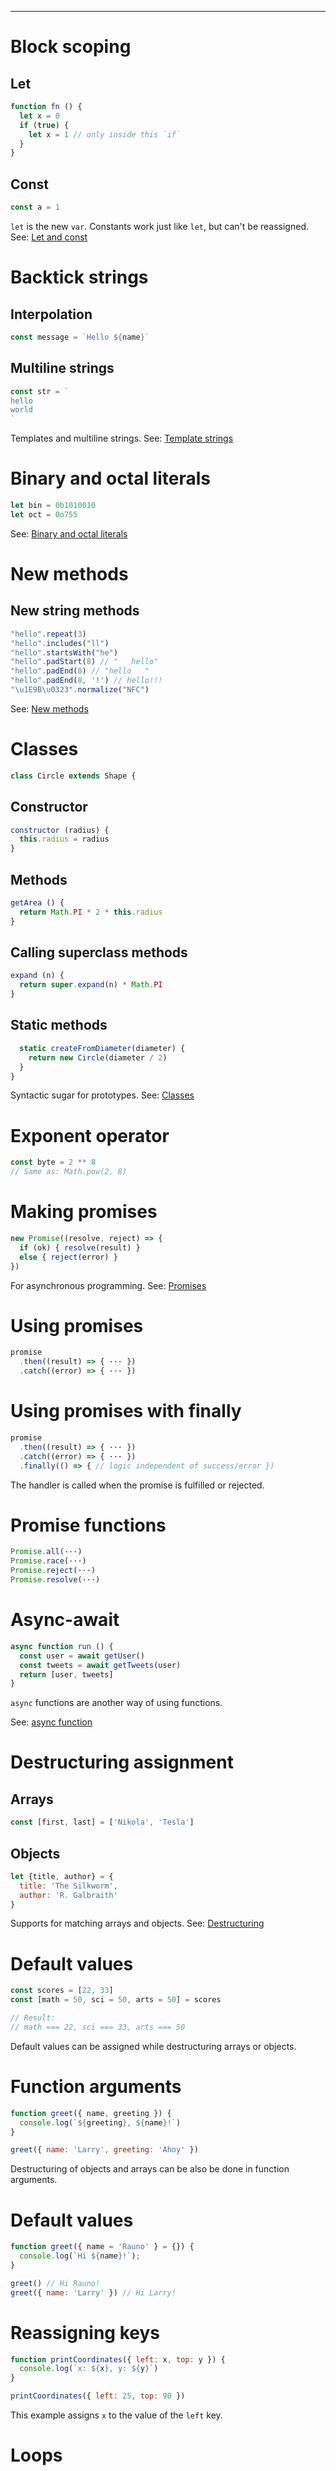 #+TITLE: 
#+COMMAND: es6
#+CATEGORY: 
#+SOURCE: https://github.com/rstacruz/cheatsheets/blob/master/es6.md

--------------

* Block scoping
  :PROPERTIES:
  :CUSTOM_ID: block-scoping
  :END:

** Let
   :PROPERTIES:
   :CUSTOM_ID: let
   :END:

#+BEGIN_SRC js
  function fn () {
    let x = 0
    if (true) {
      let x = 1 // only inside this `if`
    }
  }
#+END_SRC

** Const
   :PROPERTIES:
   :CUSTOM_ID: const
   :END:

#+BEGIN_SRC js
  const a = 1
#+END_SRC

=let= is the new =var=. Constants work just like =let=, but can't be
reassigned. See: [[https://babeljs.io/learn-es2015/#let--const][Let and
const]]

* Backtick strings
  :PROPERTIES:
  :CUSTOM_ID: backtick-strings
  :END:

** Interpolation
   :PROPERTIES:
   :CUSTOM_ID: interpolation
   :END:

#+BEGIN_SRC js
  const message = `Hello ${name}`
#+END_SRC

** Multiline strings
   :PROPERTIES:
   :CUSTOM_ID: multiline-strings
   :END:

#+BEGIN_SRC js
  const str = `
  hello
  world
  `
#+END_SRC

Templates and multiline strings. See:
[[https://babeljs.io/learn-es2015/#template-strings][Template strings]]

* Binary and octal literals
  :PROPERTIES:
  :CUSTOM_ID: binary-and-octal-literals
  :END:

#+BEGIN_SRC js
  let bin = 0b1010010
  let oct = 0o755
#+END_SRC

See:
[[https://babeljs.io/learn-es2015/#binary-and-octal-literals][Binary and
octal literals]]

* New methods
  :PROPERTIES:
  :CUSTOM_ID: new-methods
  :END:

** New string methods
   :PROPERTIES:
   :CUSTOM_ID: new-string-methods
   :END:

#+BEGIN_SRC js
  "hello".repeat(3)
  "hello".includes("ll")
  "hello".startsWith("he")
  "hello".padStart(8) // "   hello"
  "hello".padEnd(8) // "hello   " 
  "hello".padEnd(8, '!') // hello!!!
  "\u1E9B\u0323".normalize("NFC")
#+END_SRC

See:
[[https://babeljs.io/learn-es2015/#math--number--string--object-apis][New
methods]]

* Classes
  :PROPERTIES:
  :CUSTOM_ID: classes
  :END:

#+BEGIN_SRC js
  class Circle extends Shape {
#+END_SRC

** Constructor
   :PROPERTIES:
   :CUSTOM_ID: constructor
   :END:

#+BEGIN_SRC js
    constructor (radius) {
      this.radius = radius
    }
#+END_SRC

** Methods
   :PROPERTIES:
   :CUSTOM_ID: methods
   :END:

#+BEGIN_SRC js
    getArea () {
      return Math.PI * 2 * this.radius
    }
#+END_SRC

** Calling superclass methods
   :PROPERTIES:
   :CUSTOM_ID: calling-superclass-methods
   :END:

#+BEGIN_SRC js
    expand (n) {
      return super.expand(n) * Math.PI
    }
#+END_SRC

** Static methods
   :PROPERTIES:
   :CUSTOM_ID: static-methods
   :END:

#+BEGIN_SRC js
    static createFromDiameter(diameter) {
      return new Circle(diameter / 2)
    }
  }
#+END_SRC

Syntactic sugar for prototypes. See:
[[https://babeljs.io/learn-es2015/#classes][Classes]]

* Exponent operator
  :PROPERTIES:
  :CUSTOM_ID: exponent-operator
  :END:

#+BEGIN_SRC js
  const byte = 2 ** 8
  // Same as: Math.pow(2, 8)
#+END_SRC

* Making promises
  :PROPERTIES:
  :CUSTOM_ID: making-promises
  :END:

#+BEGIN_SRC js
  new Promise((resolve, reject) => {
    if (ok) { resolve(result) }
    else { reject(error) }
  })
#+END_SRC

For asynchronous programming. See:
[[https://babeljs.io/learn-es2015/#promises][Promises]]

* Using promises
  :PROPERTIES:
  :CUSTOM_ID: using-promises
  :END:

#+BEGIN_SRC js
  promise
    .then((result) => { ··· })
    .catch((error) => { ··· })
#+END_SRC

* Using promises with finally
  :PROPERTIES:
  :CUSTOM_ID: using-promises-with-finally
  :END:

#+BEGIN_SRC js
  promise
    .then((result) => { ··· })
    .catch((error) => { ··· })
    .finally(() => { // logic independent of success/error })
#+END_SRC

The handler is called when the promise is fulfilled or rejected.

* Promise functions
  :PROPERTIES:
  :CUSTOM_ID: promise-functions
  :END:

#+BEGIN_SRC js
  Promise.all(···)
  Promise.race(···)
  Promise.reject(···)
  Promise.resolve(···)
#+END_SRC

* Async-await
  :PROPERTIES:
  :CUSTOM_ID: async-await
  :END:

#+BEGIN_SRC js
  async function run () {
    const user = await getUser()
    const tweets = await getTweets(user)
    return [user, tweets]
  }
#+END_SRC

=async= functions are another way of using functions.

See:
[[https://developer.mozilla.org/en-US/docs/Web/JavaScript/Reference/Statements/async_function][async
function]]

* Destructuring assignment
  :PROPERTIES:
  :CUSTOM_ID: destructuring-assignment
  :END:

** Arrays
   :PROPERTIES:
   :CUSTOM_ID: arrays
   :END:

#+BEGIN_SRC js
  const [first, last] = ['Nikola', 'Tesla']
#+END_SRC

** Objects
   :PROPERTIES:
   :CUSTOM_ID: objects
   :END:

#+BEGIN_SRC js
  let {title, author} = {
    title: 'The Silkworm',
    author: 'R. Galbraith'
  }
#+END_SRC

Supports for matching arrays and objects. See:
[[https://babeljs.io/learn-es2015/#destructuring][Destructuring]]

* Default values
  :PROPERTIES:
  :CUSTOM_ID: default-values
  :END:

#+BEGIN_SRC js
  const scores = [22, 33]
  const [math = 50, sci = 50, arts = 50] = scores
#+END_SRC

#+BEGIN_SRC js
  // Result:
  // math === 22, sci === 33, arts === 50
#+END_SRC

Default values can be assigned while destructuring arrays or objects.

* Function arguments
  :PROPERTIES:
  :CUSTOM_ID: function-arguments
  :END:

#+BEGIN_SRC js
  function greet({ name, greeting }) {
    console.log(`${greeting}, ${name}!`)
  }
#+END_SRC

#+BEGIN_SRC js
  greet({ name: 'Larry', greeting: 'Ahoy' })
#+END_SRC

Destructuring of objects and arrays can be also be done in function
arguments.

* Default values
  :PROPERTIES:
  :CUSTOM_ID: default-values-1
  :END:

#+BEGIN_SRC js
  function greet({ name = 'Rauno' } = {}) {
    console.log(`Hi ${name}!`);
  }
#+END_SRC

#+BEGIN_SRC js
  greet() // Hi Rauno!
  greet({ name: 'Larry' }) // Hi Larry!
#+END_SRC

* Reassigning keys
  :PROPERTIES:
  :CUSTOM_ID: reassigning-keys
  :END:

#+BEGIN_SRC js
  function printCoordinates({ left: x, top: y }) {
    console.log(`x: ${x}, y: ${y}`)
  }
#+END_SRC

#+BEGIN_SRC js
  printCoordinates({ left: 25, top: 90 })
#+END_SRC

This example assigns =x= to the value of the =left= key.

* Loops
  :PROPERTIES:
  :CUSTOM_ID: loops
  :END:

#+BEGIN_SRC js
  for (let {title, artist} of songs) {
    ···
  }
#+END_SRC

The assignment expressions work in loops, too.

* Object destructuring
  :PROPERTIES:
  :CUSTOM_ID: object-destructuring
  :END:

#+BEGIN_SRC js
  const { id, ...detail } = song;
#+END_SRC

Extract some keys individually and remaining keys in the object using
rest (...) operator

* Object spread
  :PROPERTIES:
  :CUSTOM_ID: object-spread
  :END:

** with Object spread
   :PROPERTIES:
   :CUSTOM_ID: with-object-spread
   :END:

#+BEGIN_SRC js
  const options = {
    ...defaults,
    visible: true
  }
#+END_SRC

** without Object spread
   :PROPERTIES:
   :CUSTOM_ID: without-object-spread
   :END:

#+BEGIN_SRC js
  const options = Object.assign(
    {}, defaults,
    { visible: true })
#+END_SRC

The Object spread operator lets you build new objects from other
objects.

See:
[[https://developer.mozilla.org/en-US/docs/Web/JavaScript/Reference/Operators/Spread_operator][Object
spread]]

* Array spread
  :PROPERTIES:
  :CUSTOM_ID: array-spread
  :END:

** with Array spread
   :PROPERTIES:
   :CUSTOM_ID: with-array-spread
   :END:

#+BEGIN_SRC js
  const users = [
    ...admins,
    ...editors,
    'rstacruz'
  ]
#+END_SRC

** without Array spread
   :PROPERTIES:
   :CUSTOM_ID: without-array-spread
   :END:

#+BEGIN_SRC js
  const users = admins
    .concat(editors)
    .concat([ 'rstacruz' ])
#+END_SRC

The spread operator lets you build new arrays in the same way.

See:
[[https://developer.mozilla.org/en-US/docs/Web/JavaScript/Reference/Operators/Spread_operator][Spread
operator]]

* Function arguments
  :PROPERTIES:
  :CUSTOM_ID: function-arguments-1
  :END:

** Default arguments
   :PROPERTIES:
   :CUSTOM_ID: default-arguments
   :END:

#+BEGIN_SRC js
  function greet (name = 'Jerry') {
    return `Hello ${name}`
  }
#+END_SRC

** Rest arguments
   :PROPERTIES:
   :CUSTOM_ID: rest-arguments
   :END:

#+BEGIN_SRC js
  function fn(x, ...y) {
    // y is an Array
    return x * y.length
  }
#+END_SRC

** Spread
   :PROPERTIES:
   :CUSTOM_ID: spread-1
   :END:

#+BEGIN_SRC js
  fn(...[1, 2, 3])
  // same as fn(1, 2, 3)
#+END_SRC

Default, rest, spread. See:
[[https://babeljs.io/learn-es2015/#default--rest--spread][Function
arguments]]

* Fat arrows
  :PROPERTIES:
  :CUSTOM_ID: fat-arrows
  :END:

** Fat arrows
   :PROPERTIES:
   :CUSTOM_ID: fat-arrows-1
   :END:

#+BEGIN_SRC js
  setTimeout(() => {
    ···
  })
#+END_SRC

** With arguments
   :PROPERTIES:
   :CUSTOM_ID: with-arguments
   :END:

#+BEGIN_SRC js
  readFile('text.txt', (err, data) => {
    ...
  })
#+END_SRC

** Implicit return
   :PROPERTIES:
   :CUSTOM_ID: implicit-return
   :END:

#+BEGIN_SRC js
  numbers.map(n => n * 2)
  // No curly braces = implicit return
  // Same as: numbers.map(function (n) { return n * 2 })
  numbers.map(n => ({
    result: n * 2
  })
  // Implicitly returning objects requires parentheses around the object
#+END_SRC

Like functions but with =this= preserved. See:
[[https://babeljs.io/learn-es2015/#arrows-and-lexical-this][Fat arrows]]

* Shorthand syntax
  :PROPERTIES:
  :CUSTOM_ID: shorthand-syntax
  :END:

#+BEGIN_SRC js
  module.exports = { hello, bye }
  // Same as: module.exports = { hello: hello, bye: bye }
#+END_SRC

See: [[https://babeljs.io/learn-es2015/#enhanced-object-literals][Object
literal enhancements]]

* Methods
  :PROPERTIES:
  :CUSTOM_ID: methods-1
  :END:

#+BEGIN_SRC js
  const App = {
    start () {
      console.log('running')
    }
  }
  // Same as: App = { start: function () {···} }
#+END_SRC

See: [[https://babeljs.io/learn-es2015/#enhanced-object-literals][Object
literal enhancements]]

* Getters and setters
  :PROPERTIES:
  :CUSTOM_ID: getters-and-setters
  :END:

#+BEGIN_SRC js
  const App = {
    get closed () {
      return this.status === 'closed'
    },
    set closed (value) {
      this.status = value ? 'closed' : 'open'
    }
  }
#+END_SRC

See: [[https://babeljs.io/learn-es2015/#enhanced-object-literals][Object
literal enhancements]]

* Computed property names
  :PROPERTIES:
  :CUSTOM_ID: computed-property-names
  :END:

#+BEGIN_SRC js
  let event = 'click'
  let handlers = {
    [`on${event}`]: true
  }
  // Same as: handlers = { 'onclick': true }
#+END_SRC

See: [[https://babeljs.io/learn-es2015/#enhanced-object-literals][Object
literal enhancements]]

* Extract values
  :PROPERTIES:
  :CUSTOM_ID: extract-values
  :END:

#+BEGIN_SRC js
  const fatherJS = { age: 57, name: "Brendan Eich" }

  Object.values(fatherJS)
  // [57, "Brendan Eich"]
  Object.entries(fatherJS)
  // [["age", 57], ["name", "Brendan Eich"]]
#+END_SRC

* Imports
  :PROPERTIES:
  :CUSTOM_ID: imports
  :END:

#+BEGIN_SRC js
  import 'helpers'
  // aka: require('···')
#+END_SRC

#+BEGIN_SRC js
  import Express from 'express'
  // aka: const Express = require('···').default || require('···')
#+END_SRC

#+BEGIN_SRC js
  import { indent } from 'helpers'
  // aka: const indent = require('···').indent
#+END_SRC

#+BEGIN_SRC js
  import * as Helpers from 'helpers'
  // aka: const Helpers = require('···')
#+END_SRC

#+BEGIN_SRC js
  import { indentSpaces as indent } from 'helpers'
  // aka: const indent = require('···').indentSpaces
#+END_SRC

=import= is the new =require()=. See:
[[https://babeljs.io/learn-es2015/#modules][Module imports]]

* Exports
  :PROPERTIES:
  :CUSTOM_ID: exports
  :END:

#+BEGIN_SRC js
  export default function () { ··· }
  // aka: module.exports.default = ···
#+END_SRC

#+BEGIN_SRC js
  export function mymethod () { ··· }
  // aka: module.exports.mymethod = ···
#+END_SRC

#+BEGIN_SRC js
  export const pi = 3.14159
  // aka: module.exports.pi = ···
#+END_SRC

=export= is the new =module.exports=. See:
[[https://babeljs.io/learn-es2015/#modules][Module exports]]

* Generators
  :PROPERTIES:
  :CUSTOM_ID: generators-1
  :END:

#+BEGIN_SRC js
  function* idMaker () {
    let id = 0
    while (true) { yield id++ }
  }
#+END_SRC

#+BEGIN_SRC js
  let gen = idMaker()
  gen.next().value  // → 0
  gen.next().value  // → 1
  gen.next().value  // → 2
#+END_SRC

It's complicated. See:
[[https://babeljs.io/learn-es2015/#generators][Generators]]

* For..of iteration
  :PROPERTIES:
  :CUSTOM_ID: forof-iteration
  :END:

#+BEGIN_SRC js
  for (let i of iterable) {
    ···
  }
#+END_SRC

For iterating through generators and arrays. See:
[[https://babeljs.io/learn-es2015/#iterators--forof][For..of iteration]]
